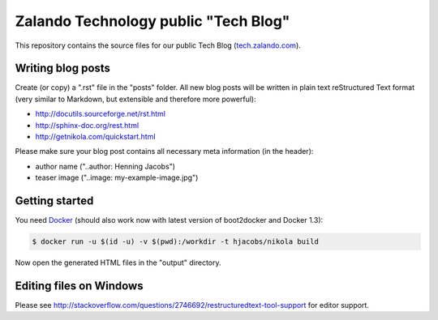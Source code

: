 =====================================
Zalando Technology public "Tech Blog"
=====================================

This repository contains the source files for our public Tech Blog (tech.zalando.com_).

Writing blog posts
==================

Create (or copy) a ".rst" file in the "posts" folder.
All new blog posts will be written in plain text reStructured Text format (very similar to Markdown, but extensible and therefore more powerful):

* http://docutils.sourceforge.net/rst.html
* http://sphinx-doc.org/rest.html
* http://getnikola.com/quickstart.html

Please make sure your blog post contains all necessary meta information (in the header):

* author name ("..author: Henning Jacobs")
* teaser image ("..image: my-example-image.jpg")


Getting started
===============

You need Docker_ (should also work now with latest version of boot2docker and Docker 1.3):

.. code-block:: bash

    $ docker run -u $(id -u) -v $(pwd):/workdir -t hjacobs/nikola build

Now open the generated HTML files in the "output" directory.

Editing files on Windows
========================

Please see http://stackoverflow.com/questions/2746692/restructuredtext-tool-support for editor support.


.. _tech.zalando.com: http://tech.zalando.com/
.. _Docker: https://www.docker.com/

